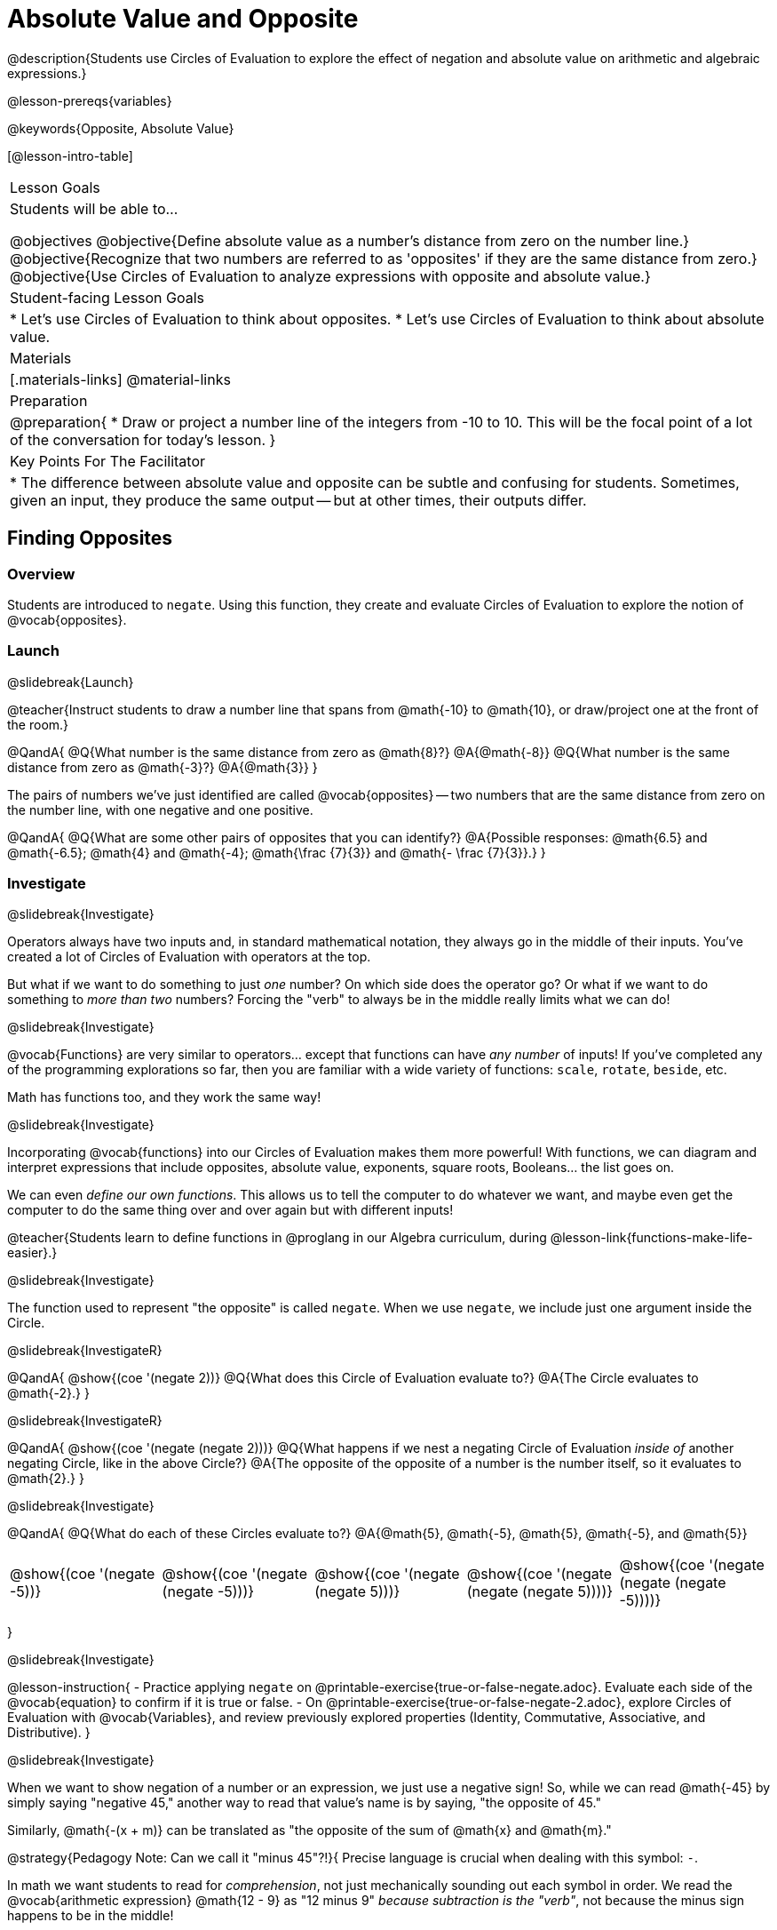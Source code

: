 = Absolute Value and Opposite

@description{Students use Circles of Evaluation to explore the effect of negation and absolute value on arithmetic and algebraic expressions.}

@lesson-prereqs{variables}

@keywords{Opposite, Absolute Value}

[@lesson-intro-table]
|===

| Lesson Goals
| Students will be able to...

@objectives
@objective{Define absolute value as a number's distance from zero on the number line.}
@objective{Recognize that two numbers are referred to as 'opposites' if they are the same distance from zero.}
@objective{Use Circles of Evaluation to analyze expressions with opposite and absolute value.}

| Student-facing Lesson Goals
|

* Let's use Circles of Evaluation to think about opposites.
* Let's use Circles of Evaluation to think about absolute value.


| Materials
|[.materials-links]
@material-links

| Preparation
|
@preparation{
* Draw or project a number line of the integers from -10 to 10. This will be the focal point of a lot of the conversation for today's lesson. 
}

| Key Points For The Facilitator
|
* The difference between absolute value and opposite can be subtle and confusing for students. Sometimes, given an input, they produce the same output -- but at other times, their outputs differ.
|===

== Finding Opposites

=== Overview

Students are introduced to `negate`. Using this function, they create and evaluate Circles of Evaluation to explore the notion of @vocab{opposites}.


=== Launch
@slidebreak{Launch}

@teacher{Instruct students to draw a number line that spans from @math{-10} to @math{10}, or draw/project one at the front of the room.}

@QandA{
@Q{What number is the same distance from zero as @math{8}?}
@A{@math{-8}}
@Q{What number is the same distance from zero as @math{-3}?}
@A{@math{3}}
}

The pairs of numbers we've just identified are called @vocab{opposites} -- two numbers that are the same distance from zero on the number line, with one negative and one positive.

@QandA{
@Q{What are some other pairs of opposites that you can identify?}
@A{Possible responses: @math{6.5} and @math{-6.5}; @math{4} and @math{-4}; @math{\frac {7}{3}} and @math{- \frac {7}{3}}.}
}

=== Investigate
@slidebreak{Investigate}

Operators always have two inputs and, in standard mathematical notation, they always go in the middle of their inputs. You've created a lot of Circles of Evaluation with operators at the top.

But what if we want to do something to just _one_ number? On which side does the operator go? Or what if we want to do something to _more than two_ numbers? Forcing the "verb" to always be in the middle really limits what we can do!

@slidebreak{Investigate}

@vocab{Functions} are very similar to operators... except that functions can have _any number_ of inputs!  If you've completed any of the programming explorations so far, then you are familiar with a wide variety of functions: `scale`, `rotate`, `beside`, etc.

Math has functions too, and they work the same way!

@slidebreak{Investigate}

Incorporating @vocab{functions} into our Circles of Evaluation makes them more powerful! With functions, we can diagram and interpret expressions that include opposites, absolute value, exponents, square roots, Booleans... the list goes on.

We can even _define our own functions_. This allows us to tell the computer to do whatever we want, and maybe even get the computer to do the same thing over and over again but with different inputs!

@teacher{Students learn to define functions in @proglang in our Algebra curriculum, during @lesson-link{functions-make-life-easier}.}

@slidebreak{Investigate}

The function used to represent "the opposite" is called `negate`. When we use `negate`, we include just one argument inside the Circle.

@slidebreak{InvestigateR}

@QandA{
@show{(coe '(negate 2))}
@Q{What does this Circle of Evaluation evaluate to?}
@A{The Circle evaluates to @math{-2}.}
}


@slidebreak{InvestigateR}

@QandA{
@show{(coe '(negate (negate 2)))}
@Q{What happens if we nest a negating Circle of Evaluation _inside of_ another negating Circle, like in the above Circle?}
@A{The opposite of the opposite of a number is the number itself, so it evaluates to @math{2}.}
}


@slidebreak{Investigate}

@QandA{
@Q{What do each of these Circles evaluate to?}
@A{@math{5}, @math{-5}, @math{5}, @math{-5}, and @math{5}}


[cols="^.^1,^.^1,^.^1,^.^1,^.^1", grid="none", stripes="none" frame="none"]
|===

| @show{(coe  '(negate -5))}

| @show{(coe  '(negate (negate -5)))}

| @show{(coe '(negate (negate 5)))}

| @show{(coe '(negate (negate (negate 5))))}

| @show{(coe '(negate (negate (negate -5))))}

|===

}

@slidebreak{Investigate}

@lesson-instruction{
- Practice applying `negate` on @printable-exercise{true-or-false-negate.adoc}. Evaluate each side of the @vocab{equation} to confirm if it is true or false.
- On @printable-exercise{true-or-false-negate-2.adoc}, explore Circles of Evaluation with @vocab{Variables}, and review previously explored properties (Identity, Commutative, Associative, and Distributive).
}

@slidebreak{Investigate}

When we want to show negation of a number or an expression, we just use a negative sign! So, while we can read @math{-45} by simply saying "negative 45," another way to read that value's name is by saying, "the opposite of 45."

Similarly, @math{-(x + m)} can be translated as "the opposite of the sum of @math{x} and @math{m}."

@strategy{Pedagogy Note: Can we call it "minus 45"?!}{
Precise language is crucial when dealing with this symbol: `-`.

In math we want students to read for _comprehension_, not just mechanically sounding out each symbol in order. We read the @vocab{arithmetic expression} @math{12 - 9} as "12 minus 9" _because subtraction is the "verb"_, not because the minus sign happens to be in the middle!

When we encounter a value such as @math{-20}, however, it is confusing and misleading to name that value "minus 5." Subtraction is not happening here -- negation is! But if the teacher uses the "symbols in order" wording, it reinforces the lower level of reading comprehension for students.
}



=== Synthesize
@slidebreak{Synthesize}

@QandA{

@Q{Two opposites are 8 units apart from each other. What are they? Explain.}
@A{@math{4} and @math{-4}}

@Q{Two opposites are 42.5 units apart from each other. What are they? Explain.}
@A{@math{21.5} and @math{-21.5}}

@Q{Cia says that opposites are always negative. Are they right? Why?}
@A{No, opposites are not always negative. Positive numbers always have negative opposites -- but negative numbers have positive opposites!}

@Q{We have learned that opposites are two numbers that are the same distance from zero on the number line, with one negative and one positive. Knowing this, what do you think is the opposite of zero?}
@A{Zero is its own opposite!}
}

== Absolute Value

=== Overview

Students consider the meaning of @vocab{absolute value}, and apply the concept to Circles of Evaluation using `abs`.

=== Launch
@slidebreak{Launch}

@lesson-instruction{
What is the distance between these two points on the number line: @math{-8} and @math{5}?
}

@teacher{Give students a minute to contemplate, and then invite them to verbally share their strategies. Record students' thinking on the board, annotating the number line. All strategies are welcome, with a special interest in any discussion that hones in on the idea of _the distance of a number from zero._}

We have a term for _the distance of a number from zero_ -- it's @vocab{absolute value}.

@lesson-point{
Absolute value is the (positive) distance of a number from zero.
}

@slidebreak{Launch}

We annotate absolute value like this: @math{|x|}, with @math{x} being any given number. When we encounter an expression like @math{|x|}, we say "the absolute value of @math{x}."

Because _opposites_ are the same distance away from zero, they will always have the same absolute value. So, @math{|4| = 4} and @math{|-4| = 4}.


=== Investigate
@slidebreak{Investigate}

The @vocab{function} that we will use to represent absolute value is @show{(code 'abs)}. It can be used like any other operator that we put at the top of a Circle of Evaluation. As with `negate`, when we use @show{(code 'abs)}, we include just one argument inside the Circle of Evaluation.

@slidebreak{Investigate}

@QandA{
@Q{Let's try evaluating some Circles of Evaluation with `abs`! What does each of these Circles evaluate to?}
@A{@math{20}, @math{20}, @math{43}, @math{43}, @math{43}}

[cols="^.^1,^.^1,^.^1,^.^1,^.^1", grid="none", stripes="none", frame="none"]
|===
| @show{(coe  '(abs -20))}
| @show{(coe  '(abs 20))}
| @show{(coe '(abs (abs 43)))}
| @show{(coe  '(abs 43))}
| @show{(coe  '(abs -43))}
|===

}


@slidebreak{Investigate}

@lesson-instruction{
- On @printable-exercise{true-or-false-abs-val.adoc}, compare expressions with `abs` to expressions with `negate`
- On the bottom half of the page, determine whether variable equations featuring `negate` and `abs` are always, sometimes, or never true. Be sure to explain your response.
- Complete @printable-exercise{wodb-abs-val-negate.adoc}. Cross out any Circle of Evaluation that does *not* meet the condition stated on the left.
}


=== Synthesize
@slidebreak{Synthesize}

Think about the @vocab{algebraic expressions} @math{|h|} and @math{-h}.

@QandA{
@Q{What do we know about the outcomes of each of these expressions?}
@A{@math{|h|} is always positive or zero, while @math{-h} can be negative, zero, or positive.}

@Q{When do they produce the same outcome?}
@A{@math{-h} is positive when @math{h} is negative, and @math{-h} is negative when @math{h} is positive. As a result, @math{|h|} and @math{-h} produce the same outcome only when @math{h} is negative or zero.}

@Q{When do they produce different outcomes?}
@A{@math{|h|} and @math{-h} produce different outcomes when @math{h} is positive.}
}

== Programming Exploration: Rotations

=== Overview

Students explore with the `rotate` function to apply what they have learned about absolute value and negation.

=== Launch
@slidebreak{Launch-DN}

Today, we're going to think deeply about the `rotate` function in @proglang. In particular, what angles of rotation represent clockwise turns? Counter-clockwise? What does it mean to _reverse_ a rotation, and how can we represent such a reversal in @proglang?

@lesson-instruction{
- Open the @starter-file{expressions-equations}.
- Complete the first table on @printable-exercise{explore-rotate.adoc} by making a prediction for each Circle of Evaluation and then testing the code in @proglang.
- When you are done, write a few sentences summarizing what you observed.
}

@teacher{The opening table of the worksheet is a basic review of geometric rotations. For students who are unfamiliar with the concept of a 90-degree turn, a 180-degree half-turn, or a full 360-degree turn, this will be a necessary review. Feel free to spend as much time as needed reinforcing these concepts.}

@slidebreak{Launch}

You just explored angles of rotation. Let's review what you've learned.

@QandA{

@Q{What degree of rotation do we use to spin the image in a full circle, back to its starting point?}
@A{360}

@Q{Describe what a 180-degree turn looks like.}
@A{A 90-degree turn is a quarter turn, that rotates any image perpendicular to its starting position.}

@Q{Think about each of the rotations you just explored. Were the angles of rotation positive or negative? Were the turns clockwise or counter-clockwise?}
@A{The angles of rotation in the first table are positive and the turns were all counter-clockwise.}
}


=== Investigate
@slidebreak{Investigate}

@lesson-instruction{
- Complete the second table on @printable-exercise{explore-rotate.adoc}, making a prediction for each Circle of Evaluation and then testing the code in @proglang.
- When you're done, streamline the complicated code so that it produces an identical output without using `negate` or @show{(code 'abs)}.
}

@teacher{Referring to the first table on the page can be a helpful scaffold for students who are struggling.}


=== Synthesize
@slidebreak{Synthesize}

@QandA{

@Q{Rotating an image 45 degrees produces a different output than rotating an image -45 degrees. Rotating an image 180 degrees, however, produces the _same_ output as rotating that image -180 degrees. Explain why.}
@A{180 degrees is exactly half of one full rotation, so no matter which direction we rotate, we end up in the same position.}

@Q{Can you think of any other pairs of opposite angles of rotation that would produce an identical output?}
@A{540, 900, 1260...}
}
